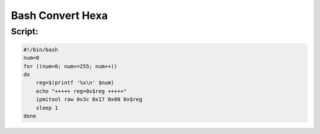 Bash Convert Hexa
====================

Script:
-------

.. code-block:: kea

    #!/bin/bash
    num=0
    for ((num=0; num<=255; num++))
    do
        reg=$(printf '%x\n' $num)
        echo "+++++ reg=0x$reg +++++"
        ipmitool raw 0x3c 0x17 0x00 0x$reg
        sleep 1
    done

